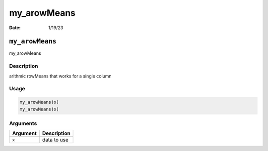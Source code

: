 ============
my_arowMeans
============

:Date: 1/19/23

``my_arowMeans``
================

my_arowMeans

Description
-----------

arithmic rowMeans that works for a single column

Usage
-----

.. code:: r

   my_arowMeans(x)
   my_arowMeans(x)

Arguments
---------

======== ===========
Argument Description
======== ===========
``x``    data to use
======== ===========

